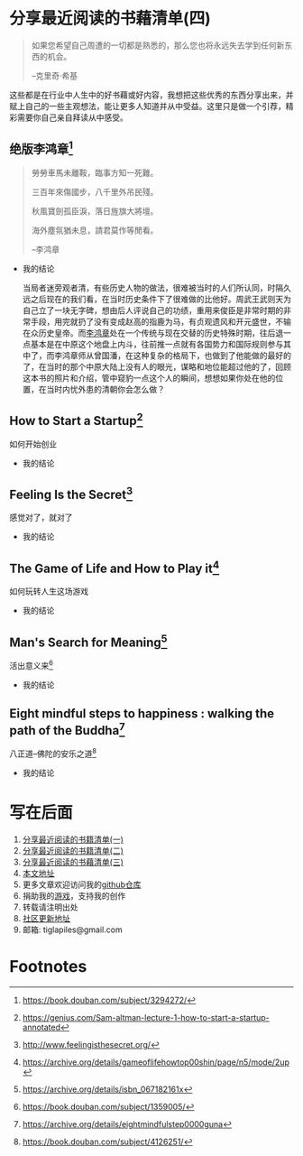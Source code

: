 #+STARTUP: showall

* 分享最近阅读的书藉清单(四)

  #+BEGIN_QUOTE
  如果您希望自己周遭的一切都是熟悉的，那么您也将永远失去学到任何新东西的机会。

  --克里奇·希基
  #+END_QUOTE

  这些都是在行业中人生中的好书藉或好内容，我想把这些优秀的东西分享出来，并赋上自己的一些主观想法，能让更多人知道并从中受益。这里只是做一个引荐，精彩需要你自己亲自拜读从中感受。

** 绝版李鸿章[fn:1]

   #+BEGIN_QUOTE
   勞勞車馬未離鞍，臨事方知一死難。

   三百年來傷國步，八千里外吊民殘。

   秋風寶劍孤臣淚，落日旌旗大將壇。

   海外塵氛猶未息，請君莫作等閒看。

   --李鸿章
   #+END_QUOTE

   * 我的结论

     当局者迷旁观者清，有些历史人物的做法，很难被当时的人们所认同，时隔久远之后现在的我们看，在当时历史条件下了很难做的比他好。周武王武则天为自己立了一块无字碑，想由后人评说自己的功绩，重用来俊臣是非常时期的非常手段，用完就扔了没有变成赵高的指鹿为马，有贞观遗风和开元盛世，不输在众历史皇帝。而[[https://zh.wikipedia.org/wiki/%E6%9D%8E%E9%B4%BB%E7%AB%A0][李鸿章]]处在一个传统与现在交替的历史特殊时期，往后退一点基本是在中原这个地盘上内斗，往前推一点就有各国势力和国际规则参与其中了，而李鸿章师从曾国潘，在这种复杂的格局下，也做到了他能做的最好的了，在当时的那个中原大陆上没有人的眼光，谋略和地位能超过他的了，回顾这本书的照片和介绍，管中窥豹一点这个人的瞬间，想想如果你处在他的位置，在当时内忧外患的清朝你会怎么做？

** How to Start a Startup[fn:2]

   #+BEGIN_CENTER
   如何开始创业
   #+END_CENTER

   * 我的结论

** Feeling Is the Secret[fn:3]

   #+BEGIN_CENTER
   感觉对了，就对了
   #+END_CENTER

   * 我的结论

** The Game of Life and How to Play it[fn:4]

   #+BEGIN_CENTER
   如何玩转人生这场游戏
   #+END_CENTER

   * 我的结论

** Man's Search for Meaning[fn:5]

   #+BEGIN_CENTER
   活出意义来[fn:6]
   #+END_CENTER

   * 我的结论

** Eight mindful steps to happiness : walking the path of the Buddha[fn:8]

   #+BEGIN_CENTER
   八正道--佛陀的安乐之道[fn:7]
   #+END_CENTER

   * 我的结论

* 写在后面

  1. [[https://tiglapiles.github.io/article/src/recent_reading.html][分享最近阅读的书籍清单(一)]]
  2. [[https://tiglapiles.github.io/article/src/recent_reading2.zh.html][分享最近阅读的书籍清单(二)]]
  3. [[https://tiglapiles.github.io/article/src/recent_reading3.zh.html][分享最近阅读的书藉清单(三)]]
  4. [[https://tiglapiles.github.io/article/src/recent_reading3.zh.html][本文地址]]
  5. 更多文章欢迎访问我的[[https://github.com/tiglapiles/article][github仓库]]
  6. 捐助我的[[https://itch.io/profile/tiglapiles][游戏]]，支持我的创作
  7. 转载请注明出处
  8. [[https://v2ex.com/t/831405][社区更新地址]]
  9. 邮箱: tiglapiles@gmail.com

* Footnotes

[fn:8] https://archive.org/details/eightmindfulstep0000guna

[fn:7] https://book.douban.com/subject/4126251/

[fn:6] https://book.douban.com/subject/1359005/

[fn:5] https://archive.org/details/isbn_067182161x

[fn:4] https://archive.org/details/gameoflifehowtop00shin/page/n5/mode/2up

[fn:3] http://www.feelingisthesecret.org/

[fn:2] https://genius.com/Sam-altman-lecture-1-how-to-start-a-startup-annotated

[fn:1] https://book.douban.com/subject/3294272/
